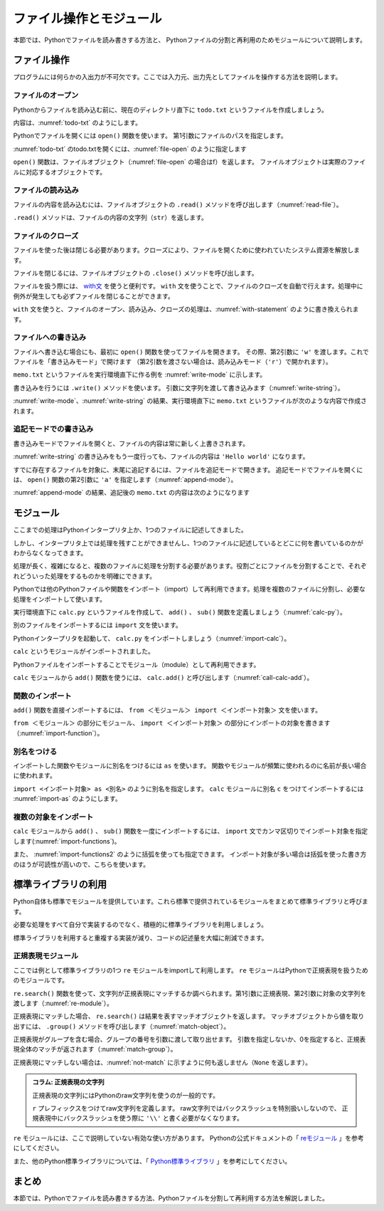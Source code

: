 ==================================
ファイル操作とモジュール
==================================

本節では、Pythonでファイルを読み書きする方法と、
Pythonファイルの分割と再利用のためモジュールについて説明します。

.. _guide-files:

ファイル操作
===============

プログラムには何らかの入出力が不可欠です。ここでは入力元、出力先としてファイルを操作する方法を説明します。

ファイルのオープン
------------------------

Pythonからファイルを読み込む前に、現在のディレクトリ直下に ``todo.txt`` というファイルを作成しましょう。

内容は、:numref:`todo-txt` のようにします。

.. _todo-txt:

.. code-block:: none
   :caption: todo.txt

   Write the book
   Try new python libraries

Pythonでファイルを開くには ``open()`` 関数を使います。
第1引数にファイルのパスを指定します。

:numref:`todo-txt` のtodo.txtを開くには、:numref:`file-open` のように指定します

.. _file-open:

.. code-block:: python
    :caption: ファイルを開く

    >>> f = open('todo.txt')
    >>> f
    <_io.TextIOWrapper name='todo.txt' mode='r' encoding='UTF-8'>

``open()`` 関数は、ファイルオブジェクト（:numref:`file-open` の場合はf）を返します。
ファイルオブジェクトは実際のファイルに対応するオブジェクトです。

ファイルの読み込み
----------------------

ファイルの内容を読み込むには、ファイルオブジェクトの ``.read()`` メソッドを呼び出します（:numref:`read-file`）。

.. _read-file:

.. code-block:: python
    :caption: ファイル内容の読み込み

    >>> todo_str = f.read()
    >>> print(todo_str)
    Write the book
    Try new python libraries

``.read()`` メソッドは、ファイルの内容の文字列（``str``）を返します。

ファイルのクローズ
------------------
ファイルを使った後は閉じる必要があります。クローズにより、ファイルを開くために使われていたシステム資源を解放します。

ファイルを閉じるには、ファイルオブジェクトの ``.close()`` メソッドを呼び出します。

.. code-block:: python
    :caption: ファイルを閉じる

    >>> f.close()

ファイルを扱う際には、 `with文 <http://docs.python.jp/2.7/reference/compound_stmts.html#with>`_ を使うと便利です。
``with`` 文を使うことで、ファイルのクローズを自動で行えます。処理中に例外が発生しても必ずファイルを閉じることができます。

``with`` 文を使うと、ファイルのオープン、読み込み、クローズの処理は、:numref:`with-statement` のように書き換えられます。

.. _with-statement:

.. code-block:: python
    :caption: ファイルオープンとwith文

    >>> with open('todo.txt') as f:
    ...     todo_str = f.read()
    ...
    >>> print(todo_str)

ファイルへの書き込み
----------------------------
ファイルへ書き込む場合にも、最初に ``open()`` 関数を使ってファイルを開きます。
その際、第2引数に ``'w'`` を渡します。これでファイルを「書き込みモード」で開けます
（第2引数を渡さない場合は、読み込みモード（``'r'``）で開かれます）。

``memo.txt`` というファイルを実行環境直下に作る例を :numref:`write-mode` に示します。

.. _write-mode:

.. code-block:: python
    :caption: 書き込みモードでファイルを開く

    >>> f = open('memo.txt', 'w')
    >>> f
    <_io.TextIOWrapper name='memo.txt' mode='w' encoding='UTF-8'>

書き込みを行うには ``.write()`` メソッドを使います。
引数に文字列を渡して書き込みます（:numref:`write-string`）。

.. _write-string:

.. code-block:: python
    :caption: ファイル内容の書き込み

    >>> f.write('Hello')
    5
    >>> f.write(' world\n')
    7

:numref:`write-mode`、:numref:`write-string` の結果、実行環境直下に ``memo.txt`` というファイルが次のような内容で作成されます。

.. code-block:: none
    :caption: 新規作成されたmemo.txtの内容

    Hello world

追記モードでの書き込み
-------------------------------

書き込みモードでファイルを開くと、ファイルの内容は常に新しく上書きされます。

:numref:`write-string` の書き込みをもう一度行っても、ファイルの内容は ``'Hello world'`` になります。

すでに存在するファイルを対象に、末尾に追記するには、ファイルを追記モードで開きます。
追記モードでファイルを開くには、 ``open()`` 関数の第2引数に ``'a'`` を指定します（:numref:`append-mode`）。

.. _append-mode:

.. code-block:: python
    :caption: 追記モードでファイルを開く

    >>> f = open('memo.txt', 'a')
    >>> f.write('こんにちは世界\n')
    8

:numref:`append-mode` の結果、追記後の ``memo.txt`` の内容は次のようになります

.. code-block:: none
    :caption: 追記されたmemo.txtの内容

    Hello world
    こんにちは世界

.. _guide-module:

モジュール
=====================

ここまでの処理はPythonインタープリタ上か、1つのファイルに記述してきました。

しかし、インタープリタ上では処理を残すことができませんし、1つのファイルに記述しているとどこに何を書いているのかがわからなくなってきます。

処理が長く、複雑になると、複数のファイルに処理を分割する必要があります。役割ごとにファイルを分割することで、それぞれどういった処理をするものかを明確にできます。

Pythonでは他のPythonファイルや関数をインポート（import）して再利用できます。処理を複数のファイルに分割し、必要な処理をインポートして使います。

実行環境直下に ``calc.py`` というファイルを作成して、 ``add()`` 、 ``sub()`` 関数を定義しましょう（:numref:`calc-py`）。

.. _calc-py:

.. code-block:: python
    :caption: add()、sub()関数の定義（calc.py）

    def add(a, b):
        return a + b


    def sub(a, b):
        return a - b

別のファイルをインポートするには ``import`` 文を使います。

Pythonインタープリタを起動して、 ``calc.py`` をインポートしましょう（:numref:`import-calc`）。

.. _import-calc:

.. code-block:: python
    :caption: calcのインポート

    >>> import calc

``calc`` というモジュールがインポートされました。

Pythonファイルをインポートすることでモジュール（module）として再利用できます。

``calc`` モジュールから ``add()`` 関数を使うには、 ``calc.add()`` と呼び出します（:numref:`call-calc-add`）。

.. _call-calc-add:

.. code-block:: python
    :caption: 別モジュールの関数を利用

    >>> calc.add(1, 2)
    3

関数のインポート
-------------------------

``add()`` 関数を直接インポートするには、 ``from ＜モジュール＞ import ＜インポート対象＞`` 文を使います。

``from ＜モジュール＞`` の部分にモジュール、 ``import ＜インポート対象＞`` の部分にインポートの対象を書きます（:numref:`import-function`）。

.. _import-function:

.. code-block:: python
    :caption: 関数のインポート

    >>> from calc import add
    >>> add(1, 2)
    3

別名をつける
----------------

インポートした関数やモジュールに別名をつけるには ``as`` を使います。
関数やモジュールが頻繁に使われるのに名前が長い場合に使われます。

``import <インポート対象> as <別名>`` のように別名を指定します。
``calc`` モジュールに別名 ``c`` をつけてインポートするには :numref:`import-as` のようにします。

.. _import-as:

.. code-block:: python
    :caption: インポート対象に別名をつける

    >>> import calc as c
    >>> c.add(1, 2)
    3

複数の対象をインポート
-----------------------------------

``calc`` モジュールから ``add()`` 、 ``sub()`` 関数を一度にインポートするには、
``import`` 文でカンマ区切りでインポート対象を指定します(:numref:`import-functions`)。

.. _import-functions:

.. code-block:: python
    :caption: 複数の対象をインポート

    >>> from calc import add, sub
    >>> add(1, 2)
    3
    >>> sub(2, 1)
    1

また、 :numref:`import-functions2` のように括弧を使っても指定できます。
インポート対象が多い場合は括弧を使った書き方のほうが可読性が高いので、こちらを使います。

.. _import-functions2:

.. code-block:: python
    :caption: 括弧を使った複数のインポート

    >>> from calc import (
    ...     add,
    ...     sub,
    ... )

標準ライブラリの利用
=====================================

Python自体も標準でモジュールを提供しています。これら標準で提供されているモジュールをまとめて標準ライブラリと呼びます。

必要な処理をすべて自分で実装するのでなく、積極的に標準ライブラリを利用しましょう。

標準ライブラリを利用すると重複する実装が減り、コードの記述量を大幅に削減できます。

正規表現モジュール
------------------

ここでは例として標準ライブラリの1つ ``re`` モジュールをimportして利用します。
``re`` モジュールはPythonで正規表現を扱うためのモジュールです。

``re.search()`` 関数を使って、文字列が正規表現にマッチするか調べられます。第1引数に正規表現、第2引数に対象の文字列を渡します（:numref:`re-module`）。

.. _re-module:

.. code-block:: python
    :caption: reモジュールの利用

    >>> import re
    >>> m = re.search('(P(yth|l)|Z)o[pn]e?', 'Python')
    >>> m
    <_sre.SRE_Match object; span=(0, 6), match='Python'>

正規表現にマッチした場合、 ``re.search()`` は結果を表すマッチオブジェクトを返します。
マッチオブジェクトから値を取り出すには、 ``.group()`` メソッドを呼び出します（:numref:`match-object`）。

.. _match-object:

.. code-block:: python
    :caption: 正規表現にマッチした文字列の取得

    >>> m.group()
    'Python'

正規表現がグループを含む場合、グループの番号を引数に渡して取り出せます。
引数を指定しないか、0を指定すると、正規表現全体のマッチが返されます（:numref:`match-group`）。

.. _match-group:

.. code-block:: python
    :caption: グループを指定して文字列の取得

    >>> m = re.search('py(thon)', 'python')
    >>> m.group()
    'python'
    >>> m.group(0)
    'python'
    >>> m.group(1)
    'thon'

正規表現にマッチしない場合は、:numref:`not-match` に示すように何も返しません（``None`` を返します）。

.. _not-match:

.. code-block:: python
    :caption: 正規表現にマッチしない場合

    >>> re.search('py', 'ruby')
    >>>

.. admonition:: コラム: 正規表現の文字列

    正規表現の文字列にはPythonのraw文字列を使うのが一般的です。

    ``r`` プレフィックスをつけてraw文字列を定義します。
    raw文字列ではバックスラッシュを特別扱いしないので、
    正規表現中にバックスラッシュを使う際に ``'\\'`` と書く必要がなくなります。


``re`` モジュールには、ここで説明していない有効な使い方があります。
Pythonの公式ドキュメントの「 `reモジュール <http://docs.python.jp/3.5/library/re.html>`_ 」を参考にしてください。

また、他のPython標準ライブラリについては、「 `Python標準ライブラリ <http://docs.python.jp/3.5/library/index.html>`_ 」を参考にしてください。


まとめ
==========

本節では、Pythonでファイルを読み書きする方法、Pythonファイルを分割して再利用する方法を解説しました。
